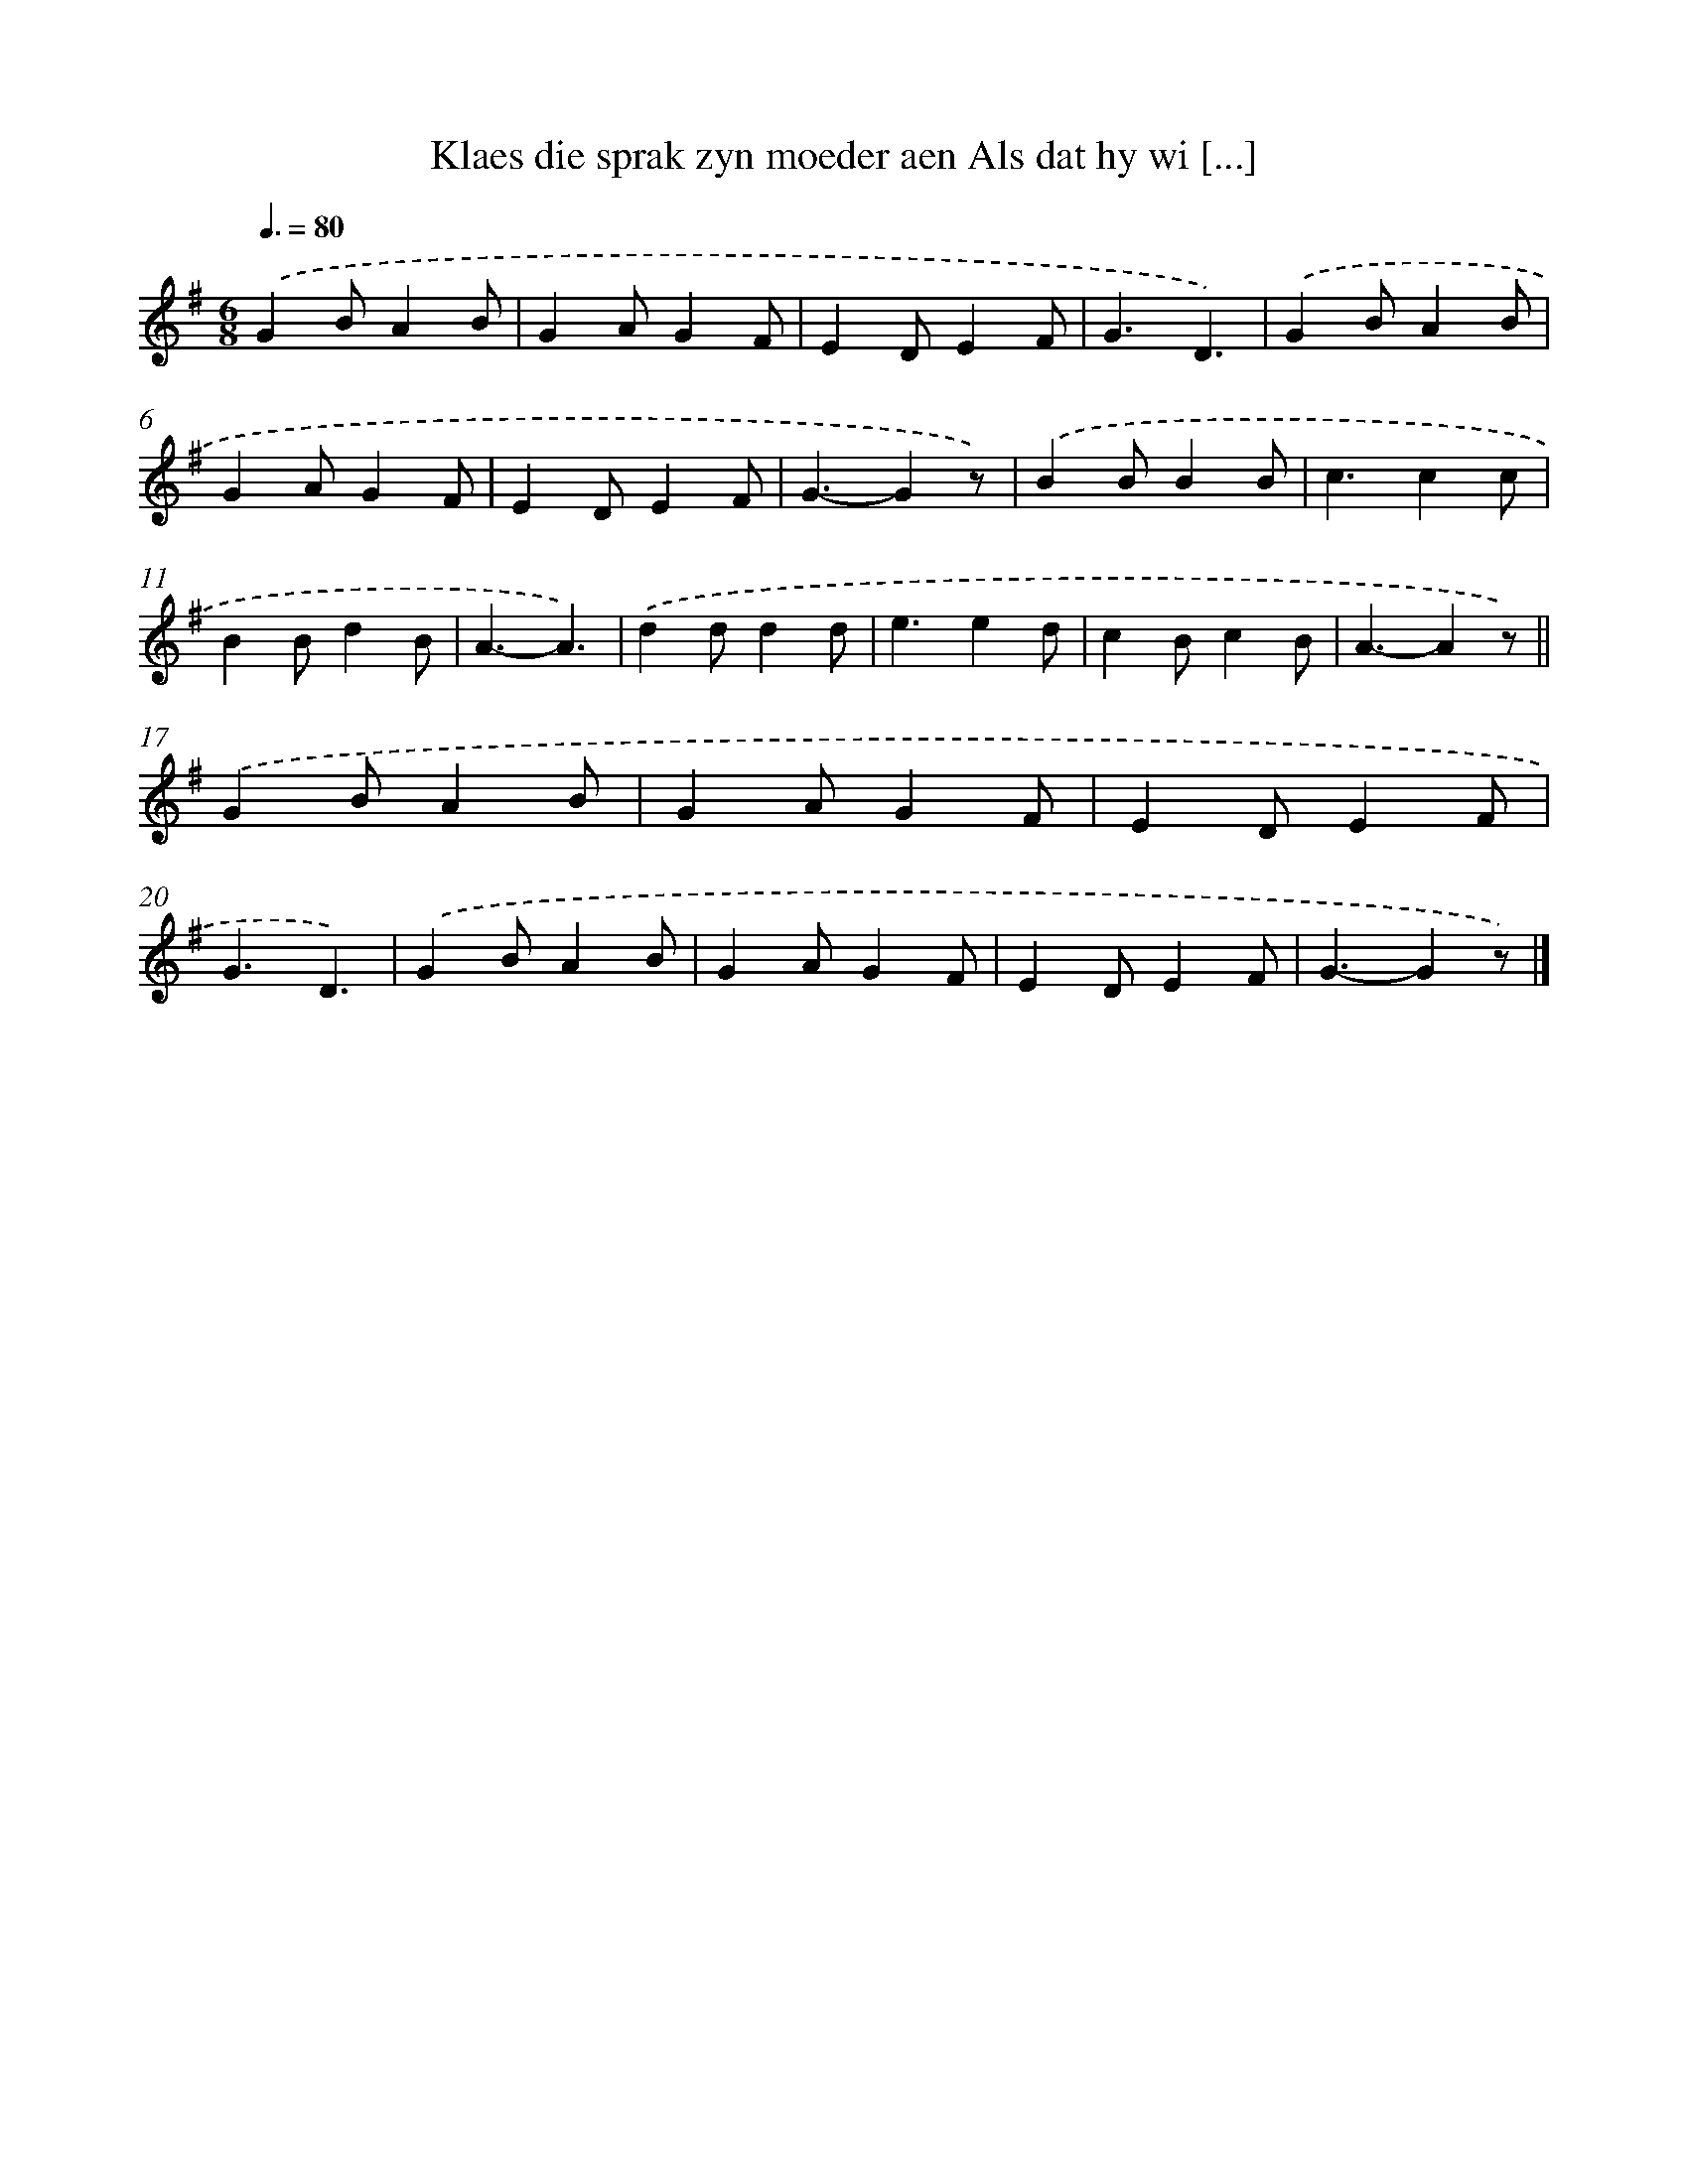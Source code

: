 X: 7587
T: Klaes die sprak zyn moeder aen Als dat hy wi [...]
%%abc-version 2.0
%%abcx-abcm2ps-target-version 5.9.1 (29 Sep 2008)
%%abc-creator hum2abc beta
%%abcx-conversion-date 2018/11/01 14:36:39
%%humdrum-veritas 1772523908
%%humdrum-veritas-data 2783394751
%%continueall 1
%%barnumbers 0
L: 1/4
M: 6/8
Q: 3/8=80
K: G clef=treble
.('GB/AB/ |
GA/GF/ |
ED/EF/ |
G3/D3/) |
.('GB/AB/ |
GA/GF/ |
ED/EF/ |
G3/-Gz/) |
.('BB/BB/ |
c3/cc/ |
BB/dB/ |
A3/-A3/) |
.('dd/dd/ |
e3/ed/ |
cB/cB/ |
A3/-Az/) ||
.('GB/AB/ [I:setbarnb 18]|
GA/GF/ |
ED/EF/ |
G3/D3/) |
.('GB/AB/ |
GA/GF/ |
ED/EF/ |
G3/-Gz/) |]
